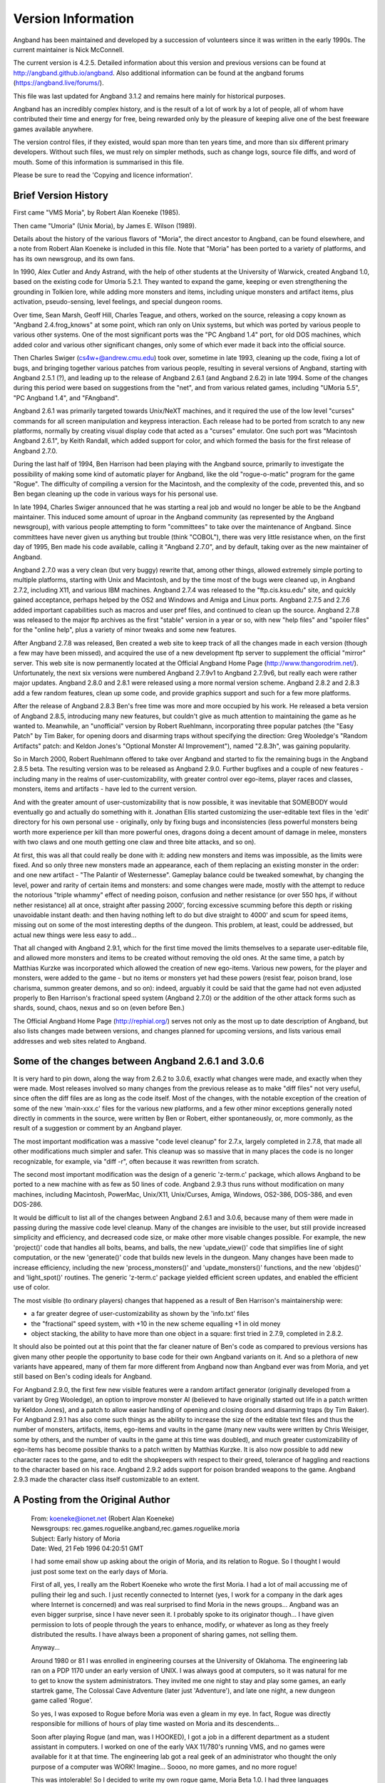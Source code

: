 ===================
Version Information
===================

Angband has been maintained and developed by a succession of volunteers since
it was written in the early 1990s. The current maintainer is Nick McConnell.

The current version is 4.2.5. Detailed information about this version and
previous versions can be found at http://angband.github.io/angband.  Also additional
information can be found at the angband forums (https://angband.live/forums/).

This file was last updated for Angband 3.1.2 and remains here mainly
for historical purposes.

Angband has an incredibly complex history, and is the result of a lot
of work by a lot of people, all of whom have contributed their time and
energy for free, being rewarded only by the pleasure of keeping alive one
of the best freeware games available anywhere.

The version control files, if they existed, would span more than ten years
time, and more than six different primary developers. Without such files,
we must rely on simpler methods, such as change logs, source file diffs,
and word of mouth. Some of this information is summarised in this file.

Please be sure to read the 'Copying and licence information'.

Brief Version History
=====================

First came "VMS Moria", by Robert Alan Koeneke (1985).

Then came "Umoria" (Unix Moria), by James E. Wilson (1989).

Details about the history of the various flavors of "Moria", the direct
ancestor to Angband, can be found elsewhere, and a note from Robert Alan
Koeneke is included in this file. Note that "Moria" has been ported to a
variety of platforms, and has its own newsgroup, and its own fans.

In 1990, Alex Cutler and Andy Astrand, with the help of other students at
the University of Warwick, created Angband 1.0, based on the existing code
for Umoria 5.2.1. They wanted to expand the game, keeping or even
strengthening the grounding in Tolkien lore, while adding more monsters and
items, including unique monsters and artifact items, plus activation,
pseudo-sensing, level feelings, and special dungeon rooms.

Over time, Sean Marsh, Geoff Hill, Charles Teague, and others, worked on
the source, releasing a copy known as "Angband 2.4.frog_knows" at some
point, which ran only on Unix systems, but which was ported by various
people to various other systems. One of the most significant ports was the
"PC Angband 1.4" port, for old DOS machines, which added color and various
other significant changes, only some of which ever made it back into the
official source.

Then Charles Swiger (cs4w+@andrew.cmu.edu) took over, sometime in late
1993, cleaning up the code, fixing a lot of bugs, and bringing together
various patches from various people, resulting in several versions of
Angband, starting with Angband 2.5.1 (?), and leading up to the release of
Angband 2.6.1 (and Angband 2.6.2) in late 1994. Some of the changes during
this period were based on suggestions from the "net", and from various
related games, including "UMoria 5.5", "PC Angband 1.4", and "FAngband".

Angband 2.6.1 was primarily targeted towards Unix/NeXT machines, and it
required the use of the low level "curses" commands for all screen
manipulation and keypress interaction. Each release had to be ported from
scratch to any new platforms, normally by creating visual display code that
acted as a "curses" emulator. One such port was "Macintosh Angband 2.6.1",
by Keith Randall, which added support for color, and which formed the basis
for the first release of Angband 2.7.0.

During the last half of 1994, Ben Harrison had been playing with the
Angband source, primarily to investigate the possibility of making some
kind of automatic player for Angband, like the old "rogue-o-matic" program
for the game "Rogue". The difficulty of compiling a version for the
Macintosh, and the complexity of the code, prevented this, and so Ben began
cleaning up the code in various ways for his personal use.

In late 1994, Charles Swiger announced that he was starting a real job and
would no longer be able to be the Angband maintainer. This induced some
amount of uproar in the Angband community (as represented by the Angband
newsgroup), with various people attempting to form "committees" to take
over the maintenance of Angband. Since committees have never given us
anything but trouble (think "COBOL"), there was very little resistance
when, on the first day of 1995, Ben made his code available, calling it
"Angband 2.7.0", and by default, taking over as the new maintainer of
Angband.

Angband 2.7.0 was a very clean (but very buggy) rewrite that, among other
things, allowed extremely simple porting to multiple platforms, starting
with Unix and Macintosh, and by the time most of the bugs were cleaned up,
in Angband 2.7.2, including X11, and various IBM machines. Angband 2.7.4
was released to the "ftp.cis.ksu.edu" site, and quickly gained acceptance,
perhaps helped by the OS2 and Windows and Amiga and Linux ports. Angband
2.7.5 and 2.7.6 added important capabilities such as macros and user pref
files, and continued to clean up the source. Angband 2.7.8 was released to
the major ftp archives as the first "stable" version in a year or so, with
new "help files" and "spoiler files" for the "online help", plus a variety
of minor tweaks and some new features.

After Angband 2.7.8 was released, Ben created a web site to keep track of
all the changes made in each version (though a few may have been missed),
and acquired the use of a new development ftp server to supplement the
official "mirror" server. This web site is now permanently located at the
Official Angband Home Page (http://www.thangorodrim.net/). Unfortunately,
the next six versions were numbered Angband 2.7.9v1 to Angband 2.7.9v6, but
really each were rather major updates. Angband 2.8.0 and 2.8.1 were
released using a more normal version scheme. Angband 2.8.2 and 2.8.3 add a
few random features, clean up some code, and provide graphics support and
such for a few more platforms.

After the release of Angband 2.8.3 Ben's free time was more and more
occupied by his work. He released a beta version of Angband 2.8.5,
introducing many new features, but couldn't give as much attention to
maintaining the game as he wanted to. Meanwhile, an "unofficial" version by
Robert Ruehlmann, incorporating three popular patches (the "Easy Patch" by
Tim Baker, for opening doors and disarming traps without specifying the
direction: Greg Wooledge's "Random Artifacts" patch: and Keldon Jones's
"Optional Monster AI Improvement"), named "2.8.3h", was gaining popularity.

So in March 2000, Robert Ruehlmann offered to take over Angband and started
to fix the remaining bugs in the Angband 2.8.5 beta. The resulting version
was to be released as Angband 2.9.0. Further bugfixes and a couple of new
features - including many in the realms of user-customizability, with
greater control over ego-items, player races and classes, monsters, items
and artifacts - have led to the current version.

And with the greater amount of user-customizability that is now possible,
it was inevitable that SOMEBODY would eventually go and actually do
something with it. Jonathan Ellis started customizing the user-editable
text files in the 'edit' directory for his own personal use - originally,
only by fixing bugs and inconsistencies (less powerful monsters being worth
more experience per kill than more powerful ones, dragons doing a decent
amount of damage in melee, monsters with two claws and one mouth getting
one claw and three bite attacks, and so on).

At first, this was all that could really be done with it: adding new
monsters and items was impossible, as the limits were fixed. And so only
three new monsters made an appearance, each of them replacing an existing
monster in the order: and one new artifact - "The Palantir of Westernesse".
Gameplay balance could be tweaked somewhat, by changing the level, power
and rarity of certain items and monsters: and some changes were made,
mostly with the attempt to reduce the notorious "triple whammy" effect of
needing poison, confusion and nether resistance (or over 550 hps, if
without nether resistance) all at once, straight after passing 2000',
forcing excessive scumming before this depth or risking unavoidable instant
death: and then having nothing left to do but dive straight to 4000' and
scum for speed items, missing out on some of the most interesting depths of
the dungeon. This problem, at least, could be addressed, but actual new
things were less easy to add...

That all changed with Angband 2.9.1, which for the first time moved the
limits themselves to a separate user-editable file, and allowed more
monsters and items to be created without removing the old ones. At the same
time, a patch by Matthias Kurzke was incorporated which allowed the
creation of new ego-items. Various new powers, for the player and monsters,
were added to the game - but no items or monsters yet had these powers
(resist fear, poison brand, lose charisma, summon greater demons, and so
on): indeed, arguably it could be said that the game had not even adjusted
properly to Ben Harrison's fractional speed system (Angband 2.7.0) or the
addition of the other attack forms such as shards, sound, chaos, nexus and
so on (even before Ben.)

The Official Angband Home Page (http://rephial.org/) serves not only as the
most up to date description of Angband, but also lists changes made between
versions, and changes planned for upcoming versions, and lists various
email addresses and web sites related to Angband.

Some of the changes between Angband 2.6.1 and 3.0.6
===================================================

It is very hard to pin down, along the way from 2.6.2 to 3.0.6, exactly
what changes were made, and exactly when they were made. Most releases
involved so many changes from the previous release as to make "diff files"
not very useful, since often the diff files are as long as the code itself.
Most of the changes, with the notable exception of the creation of some of
the new 'main-xxx.c' files for the various new platforms, and a few other
minor exceptions generally noted directly in comments in the source, were
written by Ben or Robert, either spontaneously, or, more commonly, as the
result of a suggestion or comment by an Angband player.

The most important modification was a massive "code level cleanup" for
2.7.x, largely completed in 2.7.8, that made all other modifications much
simpler and safer. This cleanup was so massive that in many places the code
is no longer recognizable, for example, via "diff -r", often because it was
rewritten from scratch.

The second most important modification was the design of a generic
'z-term.c' package, which allows Angband to be ported to a new machine
with as few as 50 lines of code. Angband 2.9.3 thus runs without
modification on many machines, including Macintosh, PowerMac, Unix/X11,
Unix/Curses, Amiga, Windows, OS2-386, DOS-386, and even DOS-286.

It would be difficult to list all of the changes between Angband 2.6.1 and
3.0.6, because many of them were made in passing during the massive code
level cleanup. Many of the changes are invisible to the user, but still
provide increased simplicity and efficiency, and decreased code size, or
make other more visable changes possible. For example, the new
'project()' code that handles all bolts, beams, and balls, the new
'update_view()' code that simplifies line of sight computation, or the
new 'generate()' code that builds new levels in the dungeon. Many changes
have been made to increase efficiency, including the new
'process_monsters()' and 'update_monsters()' functions, and the new
'objdes()' and 'light_spot()' routines. The generic 'z-term.c'
package yielded efficient screen updates, and enabled the efficient use of
color.

The most visible (to ordinary players) changes that happened as a result of 
Ben Harrison's maintainership were:

- a far greater degree of user-customizability as shown by the 'info.txt'
  files 
- the "fractional" speed system, with +10 in the new scheme equalling +1
  in old money 
- object stacking, the ability to have more than one object in a square: 
  first tried in 2.7.9, completed in 2.8.2.

It should also be pointed out at this point that the far cleaner nature of
Ben's code as compared to previous versions has given many other people the
opportunity to base code for their own Angband variants on it. And so a
plethora of new variants have appeared, many of them far more different
from Angband now than Angband ever was from Moria, and yet still based on
Ben's coding ideals for Angband.

For Angband 2.9.0, the first few new visible features were a random
artifact generator (originally developed from a variant by Greg Wooledge),
an option to improve monster AI (believed to have originally started out
life in a patch written by Keldon Jones), and a patch to allow easier
handling of opening and closing doors and disarming traps (by Tim Baker).
For Angband 2.9.1 has also come such things as the ability to increase the
size of the editable text files and thus the number of monsters, artifacts,
items, ego-items and vaults in the game (many new vaults were written by
Chris Weisiger, some by others, and the number of vaults in the game at
this time was doubled), and much greater customizability of ego-items has
become possible thanks to a patch written by Matthias Kurzke. It is also
now possible to add new character races to the game, and to edit the
shopkeepers with respect to their greed, tolerance of haggling and
reactions to the character based on his race. Angband 2.9.2 adds support
for poison branded weapons to the game. Angband 2.9.3 made the character
class itself customizable to an extent.

A Posting from the Original Author
==================================

  | From: koeneke@ionet.net (Robert Alan Koeneke) 
  | Newsgroups: rec.games.roguelike.angband,rec.games.roguelike.moria 
  | Subject: Early history of Moria 
  | Date: Wed, 21 Feb 1996 04:20:51 GMT

  I had some email show up asking about the origin of Moria, and its
  relation to Rogue. So I thought I would just post some text on the early
  days of Moria.

  First of all, yes, I really am the Robert Koeneke who wrote the first
  Moria. I had a lot of mail accussing me of pulling their leg and such. I
  just recently connected to Internet (yes, I work for a company in the
  dark ages where Internet is concerned) and was real surprised to find
  Moria in the news groups... Angband was an even bigger surprise, since I
  have never seen it. I probably spoke to its originator though... I have
  given permission to lots of people through the years to enhance, modify,
  or whatever as long as they freely distributed the results. I have always
  been a proponent of sharing games, not selling them.

  Anyway...

  Around 1980 or 81 I was enrolled in engineering courses at the University
  of Oklahoma. The engineering lab ran on a PDP 1170 under an early version
  of UNIX. I was always good at computers, so it was natural for me to get
  to know the system administrators. They invited me one night to stay and
  play some games, an early startrek game, The Colossal Cave Adventure
  (later just 'Adventure'), and late one night, a new dungeon game called
  'Rogue'.

  So yes, I was exposed to Rogue before Moria was even a gleam in my eye.
  In fact, Rogue was directly responsible for millions of hours of play
  time wasted on Moria and its descendents...

  Soon after playing Rogue (and man, was I HOOKED), I got a job in a
  different department as a student assistant in computers. I worked on one
  of the early VAX 11/780's running VMS, and no games were available for it
  at that time. The engineering lab got a real geek of an administrator who
  thought the only purpose of a computer was WORK! Imagine... Soooo, no
  more games, and no more rogue!

  This was intolerable! So I decided to write my own rogue game, Moria Beta
  1.0. I had three languages available on my VMS system. Fortran IV, PASCAL
  V1.?, and BASIC. Since most of the game was string manipulation, I wrote
  the first attempt at Moria in VMS BASIC, and it looked a LOT like Rogue,
  at least what I could remember of it. Then I began getting ideas of how
  to improve it, how it should work differently, and I pretty much didn't
  touch it for about a year.

  Around 1983, two things happened that caused Moria to be born in its
  recognizable form. I was engaged to be married, and the only cure for
  THAT is to work so hard you can't think about it; and I was enrolled for
  fall to take an operating systems class in PASCAL.

  So, I investigated the new version of VMS PASCAL and found out it had a
  new feature. Variable length strings! Wow...

  That summer I finished Moria 1.0 in VMS PASCAL. I learned more about data
  structures, optimization, and just plain programming that summer then in
  all of my years in school. I soon drew a crowd of devoted Moria
  players... All at OU.

  I asked Jimmey Todd, a good friend of mine, to write a better character
  generator for the game, and so the skills and history were born. Jimmey
  helped out on many of the functions in the game as well. This would have
  been about Moria 2.0

  In the following two years, I listened a lot to my players and kept
  making enhancements to the game to fix problems, to challenge them, and
  to keep them going. If anyone managed to win, I immediately found out
  how, and 'enhanced' the game to make it harder. I once vowed it was
  'unbeatable', and a week later a friend of mine beat it! His character,
  'Iggy', was placed into the game as 'The Evil Iggy', and immortalized...
  And of course, I went in and plugged up the trick he used to win...

  Around 1985 I started sending out source to other universities. Just
  before a OU / Texas football clash, I was asked to send a copy to the
  Univeristy of Texas... I couldn't resist... I modified it so that the
  begger on the town level was 'An OU football fan' and they moved at
  maximum rate. They also multiplied at maximum rate... So the first step
  you took and woke one up, it crossed the floor increasing to hundreds of
  them and pounded you into oblivion... I soon received a call and provided
  instructions on how to 'de-enhance' the game!

  Around 1986 - 87 I released Moria 4.7, my last official release. I was
  working on a Moria 5.0 when I left OU to go to work for American Airlines
  (and yes, I still work there). Moria 5.0 was a complete rewrite, and
  contained many neat enhancements, features, you name it. It had water,
  streams, lakes, pools, with water monsters. It had 'mysterious orbs'
  which could be carried like torches for light but also gave off magical
  aura's (like protection from fire, or aggravate monster...). It had new
  weapons and treasures... I left it with the student assistants at OU to be
  finished, but I guess it soon died on the vine. As far as I know, that
  source was lost...

  I gave permission to anyone who asked to work on the game. Several people
  asked if they could convert it to C, and I said fine as long as a
  complete credit history was maintained, and that it could NEVER be sold,
  only given. So I guess one or more of them succeeded in their efforts to
  rewrite it in C.

  I have since received thousands of letters from all over the world from
  players telling about their exploits, and from administrators cursing the
  day I was born... I received mail from behind the iron curtain (while it
  was still standing) talking about the game on VAX's (which supposedly
  couldn't be there due to export laws). I used to have a map with pins for
  every letter I received, but I gave up on that!

  I am very happy to learn my creation keeps on going... I plan to download
  it and Angband and play them... Maybe something has been added that will
  surprise me! That would be nice... I never got to play Moria and be
  surprised...

  | Robert Alan Koeneke
  | koeneke@ionet.net

Previous Versions (outdated)
============================

VMS Moria Version 4.8
---------------------

===========   ========
Version 0.1   03/25/83
Version 1.0   05/01/84
Version 2.0   07/10/84
Version 3.0   11/20/84
Version 4.0   01/20/85
===========   ========

Modules:

+------+------------------------+-----------+
| V1.0 | Dungeon Generator      | RAK       |
+      +------------------------+-----------+
|      | Character Generator    | RAK & JWT |
+      +------------------------+-----------+
|      | Moria Module           | RAK       |
+      +------------------------+-----------+
|      | Miscellaneous          | RAK & JWT | 
+------+------------------------+-----------+
| V2.0 | Town Level & Misc      | RAK       |
+------+------------------------+-----------+
| V3.0 | Internal Help & Misc   | RAK       |
+------+------------------------+-----------+
| V4.0 | Source Release Version | RAK       |
+------+------------------------+-----------+

===============================   ================================
Robert Alan Koeneke               Jimmey Wayne Todd Jr.
Student/University of Oklahoma    Student/University of Oklahoma
===============================   ================================

Umoria Version 5.2 (formerly UNIX Moria)
----------------------------------------

============ ========
Version 4.83  5/14/87
Version 4.85 10/26/87
Version 4.87  5/27/88
Version 5.0   11/2/89
Version 5.2    5/9/90
============ ========

James E. Wilson, U.C. Berkeley
                 wilson@ernie.Berkeley.EDU
                 ...!ucbvax!ucbernie!wilson

Other contributors:

======================  ==================================================
\D. G. Kneller          MSDOS Moria port
Christopher J. Stuart   recall, options, inventory, and running code
Curtis McCauley         Macintosh Moria port
Stephen A. Jacobs       Atari ST Moria port
William Setzer          object naming code
David J. Grabiner       numerous bug reports, and consistency checking
Dan Bernstein           UNIX hangup signal fix, many bug fixes
and many others...
======================  ==================================================

| Copyright (c) 1989 James E. Wilson, Robert A. Koeneke
| This software may be copied and distributed for educational, research, 
  and not for profit purposes provided that this copyright and statement 
  are included in all such copies.

Early Angband credits
---------------------

Version 2.0
  Alex Cutler, Andy Astrand, Sean Marsh, Geoff Hill, Charles Teague.

Version 2.4
  05/09/1993

Version 2.5
  12/05/1993 Charles Swiger

Version 2.6
  09/04/1994 Charles Swiger

Version 2.7
  01/01/1995 Ben Harrison

Version 2.8
  01/01/1997 Ben Harrison

Version 2.9
  04/10/2000 Robert Ruehlmann

Contributors (incomplete)
=========================

Peter Berger, "Prfnoff", Arcum Dagsson, Ed Cogburn, Matthias Kurzke,
Ben Harrison, Steven Fuerst, Julian Lighton, Andrew Hill, Werner Baer,
Tom Morton, "Cyric the Mad", Chris Kern, Tim Baker, Jurriaan Kalkman,
Alexander Wilkins, Mauro Scarpa, John I'anson-Holton, "facade",
Dennis van Es, Kenneth A. Strom, Wei-Hwa Huang, Nikodemus, Timo Pietilä,
Greg Wooledge, Keldon Jones, Shayne Steele, Dr. Andrew White, Musus Umbra,
Jonathan Ellis
